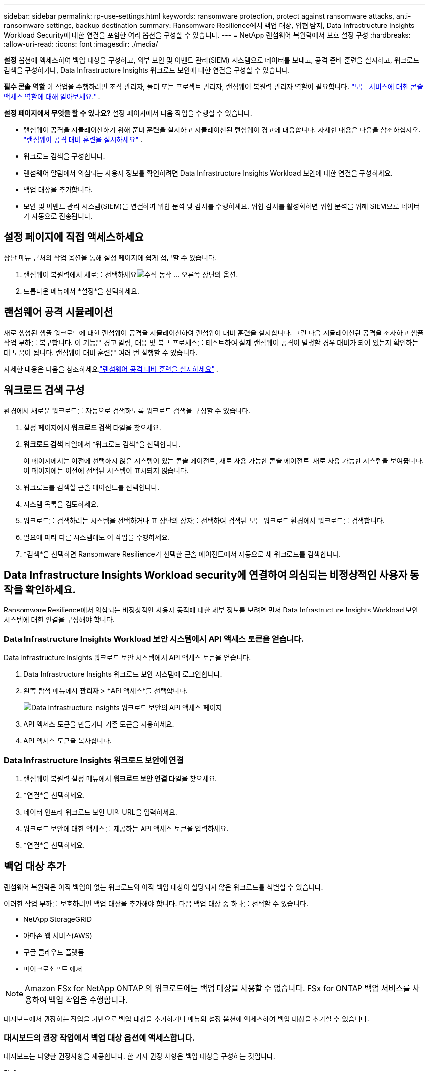 ---
sidebar: sidebar 
permalink: rp-use-settings.html 
keywords: ransomware protection, protect against ransomware attacks, anti-ransomware settings, backup destination 
summary: Ransomware Resilience에서 백업 대상, 위협 탐지, Data Infrastructure Insights Workload Security에 대한 연결을 포함한 여러 옵션을 구성할 수 있습니다. 
---
= NetApp 랜섬웨어 복원력에서 보호 설정 구성
:hardbreaks:
:allow-uri-read: 
:icons: font
:imagesdir: ./media/


[role="lead"]
*설정* 옵션에 액세스하여 백업 대상을 구성하고, 외부 보안 및 이벤트 관리(SIEM) 시스템으로 데이터를 보내고, 공격 준비 훈련을 실시하고, 워크로드 검색을 구성하거나, Data Infrastructure Insights 워크로드 보안에 대한 연결을 구성할 수 있습니다.

*필수 콘솔 역할* 이 작업을 수행하려면 조직 관리자, 폴더 또는 프로젝트 관리자, 랜섬웨어 복원력 관리자 역할이 필요합니다. link:https://docs.netapp.com/us-en/bluexp-setup-admin/reference-iam-predefined-roles.html["모든 서비스에 대한 콘솔 액세스 역할에 대해 알아보세요."^] .

*설정 페이지에서 무엇을 할 수 있나요?*  설정 페이지에서 다음 작업을 수행할 수 있습니다.

* 랜섬웨어 공격을 시뮬레이션하기 위해 준비 훈련을 실시하고 시뮬레이션된 랜섬웨어 경고에 대응합니다. 자세한 내용은 다음을 참조하십시오. link:rp-start-simulate.html["랜섬웨어 공격 대비 훈련을 실시하세요"] .
* 워크로드 검색을 구성합니다.
* 랜섬웨어 알림에서 의심되는 사용자 정보를 확인하려면 Data Infrastructure Insights Workload 보안에 대한 연결을 구성하세요.
* 백업 대상을 추가합니다.
* 보안 및 이벤트 관리 시스템(SIEM)을 연결하여 위협 분석 및 감지를 수행하세요.  위협 감지를 활성화하면 위협 분석을 위해 SIEM으로 데이터가 자동으로 전송됩니다.




== 설정 페이지에 직접 액세스하세요

상단 메뉴 근처의 작업 옵션을 통해 설정 페이지에 쉽게 접근할 수 있습니다.

. 랜섬웨어 복원력에서 세로를 선택하세요image:button-actions-vertical.png["수직 동작"] ... 오른쪽 상단의 옵션.
. 드롭다운 메뉴에서 *설정*을 선택하세요.




== 랜섬웨어 공격 시뮬레이션

새로 생성된 샘플 워크로드에 대한 랜섬웨어 공격을 시뮬레이션하여 랜섬웨어 대비 훈련을 실시합니다.  그런 다음 시뮬레이션된 공격을 조사하고 샘플 작업 부하를 복구합니다.  이 기능은 경고 알림, 대응 및 복구 프로세스를 테스트하여 실제 랜섬웨어 공격이 발생할 경우 대비가 되어 있는지 확인하는 데 도움이 됩니다.  랜섬웨어 대비 훈련은 여러 번 실행할 수 있습니다.

자세한 내용은 다음을 참조하세요.link:rp-start-simulate.html["랜섬웨어 공격 대비 훈련을 실시하세요"] .



== 워크로드 검색 구성

환경에서 새로운 워크로드를 자동으로 검색하도록 워크로드 검색을 구성할 수 있습니다.

. 설정 페이지에서 *워크로드 검색* 타일을 찾으세요.
. *워크로드 검색* 타일에서 *워크로드 검색*을 선택합니다.
+
이 페이지에서는 이전에 선택하지 않은 시스템이 있는 콘솔 에이전트, 새로 사용 가능한 콘솔 에이전트, 새로 사용 가능한 시스템을 보여줍니다.  이 페이지에는 이전에 선택된 시스템이 표시되지 않습니다.

. 워크로드를 검색할 콘솔 에이전트를 선택합니다.
. 시스템 목록을 검토하세요.
. 워크로드를 검색하려는 시스템을 선택하거나 표 상단의 상자를 선택하여 검색된 모든 워크로드 환경에서 워크로드를 검색합니다.
. 필요에 따라 다른 시스템에도 이 작업을 수행하세요.
. *검색*을 선택하면 Ransomware Resilience가 선택한 콘솔 에이전트에서 자동으로 새 워크로드를 검색합니다.




== Data Infrastructure Insights Workload security에 연결하여 의심되는 비정상적인 사용자 동작을 확인하세요.

Ransomware Resilience에서 의심되는 비정상적인 사용자 동작에 대한 세부 정보를 보려면 먼저 Data Infrastructure Insights Workload 보안 시스템에 대한 연결을 구성해야 합니다.



=== Data Infrastructure Insights Workload 보안 시스템에서 API 액세스 토큰을 얻습니다.

Data Infrastructure Insights 워크로드 보안 시스템에서 API 액세스 토큰을 얻습니다.

. Data Infrastructure Insights 워크로드 보안 시스템에 로그인합니다.
. 왼쪽 탐색 메뉴에서 *관리자* > *API 액세스*를 선택합니다.
+
image:../media/screen-alerts-ci-api-access-token.png["Data Infrastructure Insights 워크로드 보안의 API 액세스 페이지"]

. API 액세스 토큰을 만들거나 기존 토큰을 사용하세요.
. API 액세스 토큰을 복사합니다.




=== Data Infrastructure Insights 워크로드 보안에 연결

. 랜섬웨어 복원력 설정 메뉴에서 *워크로드 보안 연결* 타일을 찾으세요.
. *연결*을 선택하세요.
. 데이터 인프라 워크로드 보안 UI의 URL을 입력하세요.
. 워크로드 보안에 대한 액세스를 제공하는 API 액세스 토큰을 입력하세요.
. *연결*을 선택하세요.




== 백업 대상 추가

랜섬웨어 복원력은 아직 백업이 없는 워크로드와 아직 백업 대상이 할당되지 않은 워크로드를 식별할 수 있습니다.

이러한 작업 부하를 보호하려면 백업 대상을 추가해야 합니다.  다음 백업 대상 중 하나를 선택할 수 있습니다.

* NetApp StorageGRID
* 아마존 웹 서비스(AWS)
* 구글 클라우드 플랫폼
* 마이크로소프트 애저



NOTE: Amazon FSx for NetApp ONTAP 의 워크로드에는 백업 대상을 사용할 수 없습니다.  FSx for ONTAP 백업 서비스를 사용하여 백업 작업을 수행합니다.

대시보드에서 권장하는 작업을 기반으로 백업 대상을 추가하거나 메뉴의 설정 옵션에 액세스하여 백업 대상을 추가할 수 있습니다.



=== 대시보드의 권장 작업에서 백업 대상 옵션에 액세스합니다.

대시보드는 다양한 권장사항을 제공합니다.  한 가지 권장 사항은 백업 대상을 구성하는 것입니다.

.단계
. 랜섬웨어 복원력 대시보드에서 권장 작업 창을 검토하세요.
+
image:screen-dashboard.png["대시보드 페이지"]

. 대시보드에서 "[백업 제공업체]를 백업 대상으로 준비" 권장 사항에 대해 *검토 및 수정*을 선택합니다.
. 백업 제공업체에 따라 지침을 계속 따르세요.




=== StorageGRID 백업 대상으로 추가

NetApp StorageGRID 백업 대상으로 설정하려면 다음 정보를 입력하세요.

.단계
. *설정 > 백업 대상* 페이지에서 *추가*를 선택합니다.
. 백업 대상의 이름을 입력하세요.
+
image:screen-settings-backup-destination.png["백업 대상 페이지"]

. * StorageGRID*를 선택하세요.
. 각 설정 옆에 있는 아래쪽 화살표를 선택하고 값을 입력하거나 선택하세요.
+
** *공급자 설정*:
+
*** 백업을 저장할 새 버킷을 만들거나 자신의 버킷을 가져오세요.
*** StorageGRID 게이트웨이 노드의 정규화된 도메인 이름, 포트, StorageGRID 액세스 키 및 비밀 키 자격 증명입니다.


** *네트워킹*: IP 공간을 선택하세요.
+
*** IPspace는 백업하려는 볼륨이 있는 클러스터입니다. 이 IP공간의 클러스터 간 LIF에는 아웃바운드 인터넷 액세스가 있어야 합니다.




. *추가*를 선택하세요.


.결과
새로운 백업 대상이 백업 대상 목록에 추가됩니다.

image:screen-settings-backup-destinations-list2.png["백업 대상 페이지 설정 옵션"]



=== Amazon Web Services를 백업 대상으로 추가

AWS를 백업 대상으로 설정하려면 다음 정보를 입력하세요.

콘솔에서 AWS 스토리지를 관리하는 방법에 대한 자세한 내용은 다음을 참조하세요. https://docs.netapp.com/us-en/bluexp-setup-admin/task-viewing-amazon-s3.html["Amazon S3 버킷 관리"^] .

.단계
. *설정 > 백업 대상* 페이지에서 *추가*를 선택합니다.
. 백업 대상의 이름을 입력하세요.
+
image:screen-settings-backup-destination.png["백업 대상 페이지"]

. *Amazon Web Services*를 선택하세요.
. 각 설정 옆에 있는 아래쪽 화살표를 선택하고 값을 입력하거나 선택하세요.
+
** *공급자 설정*:
+
*** 새 버킷을 만들거나, 콘솔에 이미 버킷이 있는 경우 기존 버킷을 선택하거나, 백업을 저장할 자체 버킷을 가져옵니다.
*** AWS 자격 증명에 대한 AWS 계정, 지역, 액세스 키 및 비밀 키
+
https://docs.netapp.com/us-en/bluexp-s3-storage/task-add-s3-bucket.html["자체 버킷을 가져오려면 S3 버킷 추가를 참조하세요."^] .



** *암호화*: 새로운 S3 버킷을 생성하는 경우 공급자로부터 받은 암호화 키 정보를 입력하세요.  기존 버킷을 선택한 경우 암호화 정보를 이미 사용할 수 있습니다.
+
버킷의 데이터는 기본적으로 AWS 관리 키로 암호화됩니다.  AWS에서 관리하는 키를 계속 사용할 수도 있고, 사용자 고유의 키를 사용하여 데이터 암호화를 관리할 수도 있습니다.

** *네트워킹*: IP 공간을 선택하고 개인 엔드포인트를 사용할지 여부를 선택합니다.
+
*** IPspace는 백업하려는 볼륨이 있는 클러스터입니다. 이 IP공간의 클러스터 간 LIF에는 아웃바운드 인터넷 액세스가 있어야 합니다.
*** 선택적으로, 이전에 구성한 AWS 개인 엔드포인트(PrivateLink)를 사용할지 여부를 선택합니다.
+
AWS PrivateLink를 사용하려면 다음을 참조하세요. https://docs.aws.amazon.com/AmazonS3/latest/userguide/privatelink-interface-endpoints.html["Amazon S3용 AWS PrivateLink"^] .



** *백업 잠금*: 랜섬웨어 복원력을 사용하여 백업이 수정되거나 삭제되는 것을 방지할지 여부를 선택합니다.  이 옵션은 NetApp DataLock 기술을 사용합니다.  각 백업은 보존 기간 동안 또는 최소 30일 동안 잠기고, 최대 14일의 버퍼 기간이 추가됩니다.
+

CAUTION: 지금 백업 잠금 설정을 구성하면 나중에 백업 대상을 구성한 후에는 설정을 변경할 수 없습니다.

+
*** *거버넌스 모드*: 특정 사용자(s3:BypassGovernanceRetention 권한이 있는 사용자)는 보존 기간 동안 보호된 파일을 덮어쓰거나 삭제할 수 있습니다.
*** *준수 모드*: 사용자는 보존 기간 동안 보호된 백업 파일을 덮어쓰거나 삭제할 수 없습니다.




. *추가*를 선택하세요.


.결과
새로운 백업 대상이 백업 대상 목록에 추가됩니다.

image:screen-settings-backup-destinations-list2.png["백업 대상 페이지 설정 옵션"]



=== Google Cloud Platform을 백업 대상으로 추가

Google Cloud Platform(GCP)을 백업 대상으로 설정하려면 다음 정보를 입력하세요.

콘솔에서 GCP 스토리지를 관리하는 방법에 대한 자세한 내용은 다음을 참조하세요. https://docs.netapp.com/us-en/bluexp-setup-admin/concept-install-options-google.html["Google Cloud의 콘솔 에이전트 설치 옵션"^] .

.단계
. *설정 > 백업 대상* 페이지에서 *추가*를 선택합니다.
. 백업 대상의 이름을 입력하세요.
+
image:screen-settings-backup-destination-gcp.png["백업 대상 페이지"]

. *Google Cloud Platform*을 선택하세요.
. 각 설정 옆에 있는 아래쪽 화살표를 선택하고 값을 입력하거나 선택하세요.
+
** *공급자 설정*:
+
*** 새로운 버킷을 만듭니다.  액세스 키와 비밀 키를 입력하세요.
*** Google Cloud Platform 프로젝트와 지역을 입력하거나 선택하세요.


** *암호화*: 새 버킷을 만드는 경우 공급자로부터 받은 암호화 키 정보를 입력하세요.  기존 버킷을 선택한 경우 암호화 정보를 이미 사용할 수 있습니다.
+
버킷의 데이터는 기본적으로 Google에서 관리하는 키로 암호화됩니다.  Google에서 관리하는 키를 계속 사용할 수 있습니다.

** *네트워킹*: IP 공간을 선택하고 개인 엔드포인트를 사용할지 여부를 선택합니다.
+
*** IPspace는 백업하려는 볼륨이 있는 클러스터입니다. 이 IP공간의 클러스터 간 LIF에는 아웃바운드 인터넷 액세스가 있어야 합니다.
*** 선택적으로, 이전에 구성한 GCP 개인 엔드포인트(PrivateLink)를 사용할지 여부를 선택합니다.




. *추가*를 선택하세요.


.결과
새로운 백업 대상이 백업 대상 목록에 추가됩니다.



=== Microsoft Azure를 백업 대상으로 추가

Azure를 백업 대상으로 설정하려면 다음 정보를 입력하세요.

콘솔에서 Azure 자격 증명 및 Marketplace 구독을 관리하는 방법에 대한 자세한 내용은 다음을 참조하세요. https://docs.netapp.com/us-en/bluexp-setup-admin/task-adding-azure-accounts.html["Azure 자격 증명 및 Marketplace 구독 관리"^] .

.단계
. *설정 > 백업 대상* 페이지에서 *추가*를 선택합니다.
. 백업 대상의 이름을 입력하세요.
+
image:screen-settings-backup-destination.png["백업 대상 페이지"]

. *Azure*를 선택하세요.
. 각 설정 옆에 있는 아래쪽 화살표를 선택하고 값을 입력하거나 선택하세요.
+
** *공급자 설정*:
+
*** 새 스토리지 계정을 만들거나, 콘솔에 이미 있는 경우 기존 계정을 선택하거나, 백업을 저장할 자체 스토리지 계정을 가져오세요.
*** Azure 자격 증명에 대한 Azure 구독, 지역 및 리소스 그룹
+
https://docs.netapp.com/us-en/bluexp-blob-storage/task-add-blob-storage.html["자체 저장소 계정을 가져오려면 Azure Blob 저장소 계정 추가를 참조하세요."^] .



** *암호화*: 새로운 저장소 계정을 만드는 경우 공급업체에서 제공한 암호화 키 정보를 입력하세요.  기존 계정을 선택한 경우 암호화 정보를 이미 사용할 수 있습니다.
+
기본적으로 계정의 데이터는 Microsoft에서 관리하는 키로 암호화됩니다.  Microsoft에서 관리하는 키를 계속 사용할 수도 있고, 사용자 고유의 키를 사용하여 데이터 암호화를 관리할 수도 있습니다.

** *네트워킹*: IP 공간을 선택하고 개인 엔드포인트를 사용할지 여부를 선택합니다.
+
*** IPspace는 백업하려는 볼륨이 있는 클러스터입니다. 이 IP공간의 클러스터 간 LIF에는 아웃바운드 인터넷 액세스가 있어야 합니다.
*** 선택적으로, 이전에 구성한 Azure 개인 엔드포인트를 사용할지 여부를 선택합니다.
+
Azure PrivateLink를 사용하려면 다음을 참조하세요. https://azure.microsoft.com/en-us/products/private-link/["Azure 프라이빗 링크"^] .





. *추가*를 선택하세요.


.결과
새로운 백업 대상이 백업 대상 목록에 추가됩니다.

image:screen-settings-backup-destinations-list2.png["백업 대상 페이지 설정 옵션"]



== 위협 분석 및 탐지를 위해 보안 및 이벤트 관리 시스템(SIEM)에 연결합니다.

위협 분석 및 감지를 위해 보안 및 이벤트 관리 시스템(SIEM)에 자동으로 데이터를 전송할 수 있습니다.  SIEM으로 AWS Security Hub, Microsoft Sentinel 또는 Splunk Cloud를 선택할 수 있습니다.

랜섬웨어 복원력에서 SIEM을 활성화하기 전에 SIEM 시스템을 구성해야 합니다.

.SIEM에 전송되는 이벤트 데이터에 관하여
랜섬웨어 복원력은 다음과 같은 이벤트 데이터를 SIEM 시스템으로 전송할 수 있습니다.

* *문맥*:
+
** *os*: ONTAP 값을 갖는 상수입니다.
** *os_version*: 시스템에서 실행 중인 ONTAP 버전입니다.
** *connector_id*: 시스템을 관리하는 콘솔 에이전트의 ID입니다.
** *cluster_id*: ONTAP 에서 시스템에 대해 보고한 클러스터 ID입니다.
** *svm_name*: 경고가 발견된 SVM의 이름입니다.
** *volume_name*: 경고가 발견된 볼륨의 이름입니다.
** *volume_id*: ONTAP 에서 시스템에 대해 보고한 볼륨의 ID입니다.


* *사건*:
+
** *incident_id*: Ransomware Resilience에서 공격을 받는 볼륨에 대해 Ransomware Resilience에서 생성한 사고 ID입니다.
** *alert_id*: Ransomware Resilience에서 워크로드에 대해 생성한 ID입니다.
** *심각도*: 다음 경보 수준 중 하나: "위험", "높음", "보통", "낮음".
** *설명*: 감지된 알림에 대한 세부 정보(예: "arp_learning_mode_test_2630 워크로드에서 잠재적인 랜섬웨어 공격이 감지되었습니다")






=== 위협 탐지를 위해 AWS Security Hub 구성

랜섬웨어 복원력에서 AWS Security Hub를 활성화하기 전에 AWS Security Hub에서 다음과 같은 고급 단계를 수행해야 합니다.

* AWS Security Hub에서 권한을 설정합니다.
* AWS Security Hub에서 인증 액세스 키와 비밀 키를 설정합니다.  (여기서는 이러한 단계를 제공하지 않습니다.)


.AWS Security Hub에서 권한을 설정하는 단계
. *AWS IAM 콘솔*로 이동합니다.
. *정책*을 선택하세요.
. 다음 코드를 JSON 형식으로 사용하여 정책을 만듭니다.
+
[listing]
----
{
  "Version": "2012-10-17",
  "Statement": [
    {
      "Sid": "NetAppSecurityHubFindings",
      "Effect": "Allow",
      "Action": [
        "securityhub:BatchImportFindings",
        "securityhub:BatchUpdateFindings"
      ],
      "Resource": [
        "arn:aws:securityhub:*:*:product/*/default",
        "arn:aws:securityhub:*:*:hub/default"
      ]
    }
  ]
}
----




=== 위협 탐지를 위해 Microsoft Sentinel 구성

랜섬웨어 복원력에서 Microsoft Sentinel을 활성화하기 전에 Microsoft Sentinel에서 다음과 같은 고급 단계를 수행해야 합니다.

* *필수 조건*
+
** Microsoft Sentinel을 활성화합니다.
** Microsoft Sentinel에서 사용자 지정 역할을 만듭니다.


* *등록*
+
** Microsoft Sentinel에서 이벤트를 받으려면 Ransomware Resilience를 등록하세요.
** 등록을 위한 비밀을 생성하세요.


* *권한*: 애플리케이션에 권한을 할당합니다.
* *인증*: 애플리케이션에 대한 인증 자격 증명을 입력하세요.


.Microsoft Sentinel을 활성화하는 단계
. Microsoft Sentinel로 이동합니다.
. *Log Analytics 작업 공간*을 만듭니다.
. 방금 만든 Log Analytics 작업 영역을 Microsoft Sentinel에서 사용할 수 있도록 설정합니다.


.Microsoft Sentinel에서 사용자 지정 역할을 만드는 단계
. Microsoft Sentinel로 이동합니다.
. *구독* > *액세스 제어(IAM)*를 선택합니다.
. 사용자 지정 역할 이름을 입력하세요.  *랜섬웨어 복원력 센티넬 구성기*라는 이름을 사용하세요.
. 다음 JSON을 복사하여 *JSON* 탭에 붙여넣습니다.
+
[listing]
----
{
  "roleName": "Ransomware Resilience Sentinel Configurator",
  "description": "",
  "assignableScopes":["/subscriptions/{subscription_id}"],
  "permissions": [

  ]
}
----
. 설정을 검토하고 저장합니다.


.Microsoft Sentinel에서 이벤트를 수신하기 위해 랜섬웨어 복원력을 등록하는 단계
. Microsoft Sentinel로 이동합니다.
. *Entra ID* > *애플리케이션* > *앱 등록*을 선택하세요.
. 애플리케이션의 *표시 이름*에 "*랜섬웨어 복원력*"을 입력합니다.
. *지원되는 계정 유형* 필드에서 *이 조직 디렉토리의 계정만*을 선택합니다.
. 이벤트가 푸시될 *기본 인덱스*를 선택하세요.
. *리뷰*를 선택하세요.
. *등록*을 선택하여 설정을 저장하세요.
+
등록 후 Microsoft Entra 관리 센터에 애플리케이션 개요 창이 표시됩니다.



.등록을 위한 비밀을 만드는 단계
. Microsoft Sentinel로 이동합니다.
. *인증서 및 비밀번호* > *클라이언트 비밀번호* > *새 클라이언트 비밀번호*를 선택합니다.
. 애플리케이션 비밀번호에 대한 설명을 추가하세요.
. 비밀에 대한 *만료*를 선택하거나 사용자 지정 수명을 지정합니다.
+

TIP: 클라이언트 비밀번호의 수명은 2년(24개월) 이하로 제한됩니다.  Microsoft에서는 만료 값을 12개월 미만으로 설정할 것을 권장합니다.

. *추가*를 선택하여 비밀번호를 생성하세요.
. 인증 단계에서 사용할 비밀번호를 기록합니다.  이 페이지를 벗어나면 비밀은 다시 표시되지 않습니다.


.애플리케이션에 권한을 할당하는 단계
. Microsoft Sentinel로 이동합니다.
. *구독* > *액세스 제어(IAM)*를 선택합니다.
. *추가* > *역할 할당 추가*를 선택합니다.
. *권한 있는 관리자 역할* 필드에서 *랜섬웨어 복원력 센티넬 구성기*를 선택합니다.
+

TIP: 이는 이전에 만든 사용자 정의 역할입니다.

. *다음*을 선택하세요.
. *액세스 권한 할당* 필드에서 *사용자, 그룹 또는 서비스 주체*를 선택합니다.
. *멤버 선택*을 선택하세요.  그런 다음 *랜섬웨어 복원력 센티넬 구성기*를 선택하세요.
. *다음*을 선택하세요.
. *사용자가 할 수 있는 일* 필드에서 *권한 있는 관리자 역할인 소유자, UAA, RBAC(권장)을 제외한 모든 역할을 사용자에게 할당하도록 허용*을 선택합니다.
. *다음*을 선택하세요.
. 권한을 할당하려면 *검토 및 할당*을 선택하세요.


.애플리케이션에 대한 인증 자격 증명을 입력하는 단계
. Microsoft Sentinel로 이동합니다.
. 자격 증명을 입력하세요:
+
.. 테넌트 ID, 클라이언트 애플리케이션 ID, 클라이언트 애플리케이션 비밀번호를 입력하세요.
.. *인증*을 클릭하세요.
+

NOTE: 인증이 성공하면 "인증됨" 메시지가 나타납니다.



. 애플리케이션에 대한 Log Analytics 작업 공간 세부 정보를 입력합니다.
+
.. 구독 ID, 리소스 그룹 및 Log Analytics 작업 영역을 선택합니다.






=== 위협 탐지를 위해 Splunk Cloud 구성

랜섬웨어 복원력에서 Splunk Cloud를 활성화하기 전에 Splunk Cloud에서 다음과 같은 고급 단계를 수행해야 합니다.

* Splunk Cloud에서 HTTP 이벤트 수집기를 활성화하여 콘솔에서 HTTP 또는 HTTPS를 통해 이벤트 데이터를 수신합니다.
* Splunk Cloud에서 이벤트 수집기 토큰을 만듭니다.


.Splunk에서 HTTP 이벤트 수집기를 활성화하는 단계
. Splunk Cloud로 이동하세요.
. *설정* > *데이터 입력*을 선택하세요.
. *HTTP 이벤트 수집기* > *전역 설정*을 선택합니다.
. 모든 토큰 토글에서 *활성화*를 선택합니다.
. 이벤트 수집기가 HTTP가 아닌 HTTPS를 통해 수신하고 통신하도록 하려면 *SSL 사용*을 선택합니다.
. HTTP 이벤트 수집기의 *HTTP 포트 번호*에 포트를 입력하세요.


.Splunk에서 이벤트 수집기 토큰을 만드는 단계
. Splunk Cloud로 이동하세요.
. *설정* > *데이터 추가*를 선택하세요.
. *모니터* > *HTTP 이벤트 수집기*를 선택합니다.
. 토큰의 이름을 입력하고 *다음*을 선택합니다.
. 이벤트가 푸시될 *기본 인덱스*를 선택한 다음 *검토*를 선택합니다.
. 모든 엔드포인트 설정이 올바른지 확인한 후 *제출*을 선택합니다.
. 토큰을 복사하여 다른 문서에 붙여넣어 인증 단계에 대비하세요.




=== 랜섬웨어 복원력에 SIEM 연결

SIEM을 활성화하면 랜섬웨어 복원력 데이터가 SIEM 서버로 전송되어 위협 분석 및 보고가 가능합니다.

.단계
. 콘솔 메뉴에서 *보호* > *랜섬웨어 복원력*을 선택합니다.
. 랜섬웨어 복원력 메뉴에서 세로를 선택하세요.image:button-actions-vertical.png["수직 동작"] ... 오른쪽 상단의 옵션.
. *설정*을 선택하세요.
+
설정 페이지가 나타납니다.

+
image:screen-settings2.png["설정 페이지"]

. 설정 페이지에서 SIEM 연결 타일의 *연결*을 선택합니다.
+
image:screen-settings-threat-detection-3options.png["위협 탐지 세부 정보 페이지 활성화"]

. SIEM 시스템 중 하나를 선택하세요.
. AWS Security Hub 또는 Splunk Cloud에서 구성한 토큰 및 인증 세부 정보를 입력합니다.
+

NOTE: 입력하는 정보는 선택한 SIEM에 따라 달라집니다.

. *활성화*를 선택하세요.
+
설정 페이지에 "연결됨"이 표시됩니다.



